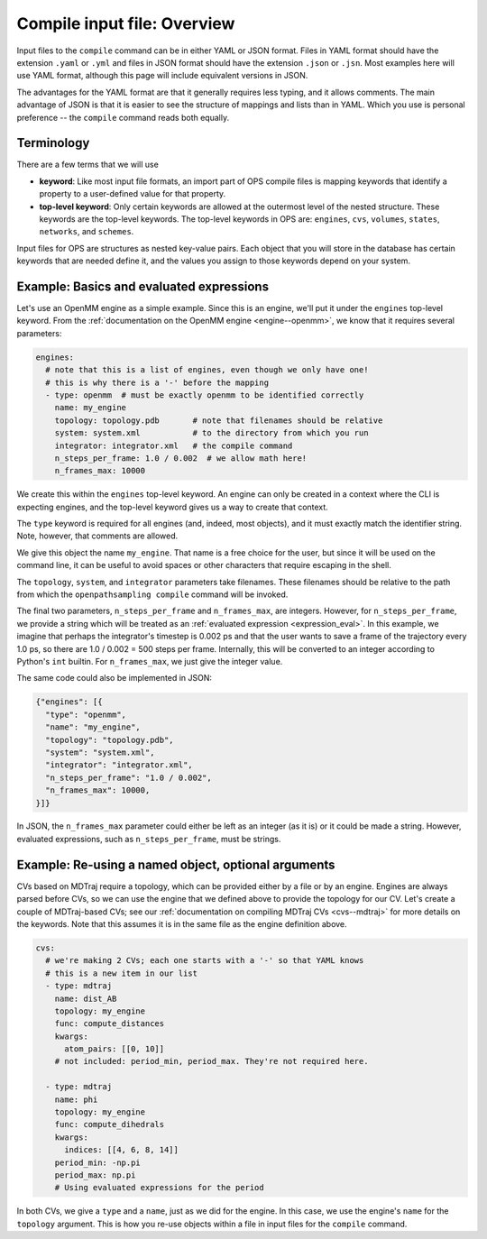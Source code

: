 Compile input file: Overview
============================

Input files to the ``compile`` command can be in either YAML or JSON format.
Files in YAML format should have the extension ``.yaml`` or ``.yml`` and
files in JSON format should have the extension ``.json`` or ``.jsn``. Most
examples here will use YAML format, although this page will include
equivalent versions in JSON.

The advantages for the YAML format are that it generally requires less
typing, and it allows comments. The main advantage of JSON is that it is
easier to see the structure of mappings and lists than in YAML. Which you
use is personal preference -- the ``compile`` command reads both equally.


Terminology
-----------

There are a few terms that we will use 

* **keyword**: Like most input file formats, an import part of OPS compile
  files is mapping keywords that identify a property to a user-defined
  value for that property.
* **top-level keyword**: Only certain keywords are allowed at the outermost
  level of the nested structure. These keywords are the top-level keywords.
  The top-level keywords in OPS are: ``engines``, ``cvs``, ``volumes``,
  ``states``, ``networks``, and ``schemes``.

Input files for OPS are structures as nested key-value pairs. Each object
that you will store in the database has certain keywords that are needed
define it, and the values you assign to those keywords depend on your
system.


Example: Basics and evaluated expressions
-----------------------------------------

Let's use an OpenMM engine as a simple example. Since this is an engine,
we'll put it under the ``engines`` top-level keyword.  From the
:ref:`documentation on the OpenMM engine <engine--openmm>`, we know that it
requires several parameters:

.. code:: yaml

    engines:
      # note that this is a list of engines, even though we only have one!
      # this is why there is a '-' before the mapping
      - type: openmm  # must be exactly openmm to be identified correctly
        name: my_engine
        topology: topology.pdb       # note that filenames should be relative
        system: system.xml           # to the directory from which you run
        integrator: integrator.xml   # the compile command
        n_steps_per_frame: 1.0 / 0.002  # we allow math here!
        n_frames_max: 10000

We create this within the ``engines`` top-level keyword. An engine can only
be created in a context where the CLI is expecting engines, and the
top-level keyword gives us a way to create that context.

The ``type`` keyword is required for all engines (and, indeed, most
objects), and it must exactly match the identifier string. Note, however,
that comments are allowed.

We give this object the name ``my_engine``. That name is a free choice for
the user, but since it will be used on the command line, it can be useful to
avoid spaces or other characters that require escaping in the shell.

The ``topology``, ``system``, and ``integrator`` parameters take filenames.
These filenames should be relative to the path from which the
``openpathsampling compile`` command will be invoked.

The final two parameters, ``n_steps_per_frame`` and ``n_frames_max``, are
integers. However, for ``n_steps_per_frame``, we provide a string which will
be treated as an :ref:`evaluated expression <expression_eval>`. In
this example, we imagine that perhaps the integrator's timestep is 0.002 ps
and that the user wants to save a frame of the trajectory every 1.0 ps, so
there are 1.0 / 0.002 = 500 steps per frame. Internally, this will be
converted to an integer according to Python's ``int`` builtin. For
``n_frames_max``, we just give the integer value.

The same code could also be implemented in JSON:

.. code:: json

    {"engines": [{
      "type": "openmm",
      "name": "my_engine",
      "topology": "topology.pdb",
      "system": "system.xml",
      "integrator": "integrator.xml",
      "n_steps_per_frame": "1.0 / 0.002",
      "n_frames_max": 10000,
    }]}

In JSON, the ``n_frames_max`` parameter could either be left as an integer
(as it is) or it could be made a string. However, evaluated expressions,
such as ``n_steps_per_frame``, must be strings.

Example: Re-using a named object, optional arguments
----------------------------------------------------

CVs based on MDTraj require a topology, which can be provided either by a
file or by an engine. Engines are always parsed before CVs, so we can use
the engine that we defined above to provide the topology for our CV. Let's
create a couple of MDTraj-based CVs; see our :ref:`documentation on
compiling MDTraj CVs <cvs--mdtraj>` for more details on the keywords. Note
that this assumes it is in the same file as the engine definition above.

.. code:: yaml

    cvs:
      # we're making 2 CVs; each one starts with a '-' so that YAML knows
      # this is a new item in our list
      - type: mdtraj
        name: dist_AB
        topology: my_engine
        func: compute_distances
        kwargs:
          atom_pairs: [[0, 10]]
        # not included: period_min, period_max. They're not required here.

      - type: mdtraj
        name: phi
        topology: my_engine
        func: compute_dihedrals
        kwargs:
          indices: [[4, 6, 8, 14]]
        period_min: -np.pi
        period_max: np.pi
        # Using evaluated expressions for the period

In both CVs, we give a ``type`` and a ``name``, just as we did for the
engine. In this case, we use the engine's ``name`` for the ``topology``
argument. This is how you re-use objects within a file in input files for
the ``compile`` command.

